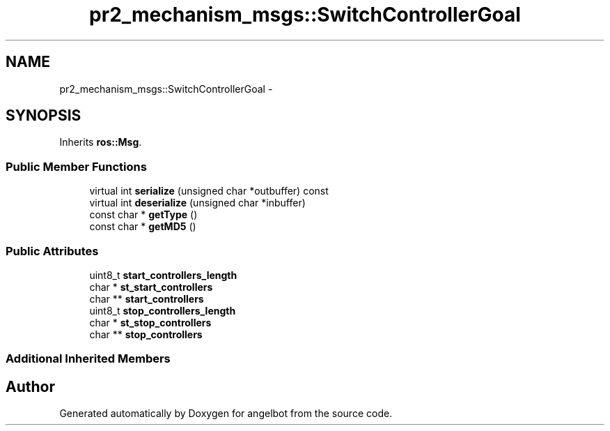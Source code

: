 .TH "pr2_mechanism_msgs::SwitchControllerGoal" 3 "Sat Jul 9 2016" "angelbot" \" -*- nroff -*-
.ad l
.nh
.SH NAME
pr2_mechanism_msgs::SwitchControllerGoal \- 
.SH SYNOPSIS
.br
.PP
.PP
Inherits \fBros::Msg\fP\&.
.SS "Public Member Functions"

.in +1c
.ti -1c
.RI "virtual int \fBserialize\fP (unsigned char *outbuffer) const "
.br
.ti -1c
.RI "virtual int \fBdeserialize\fP (unsigned char *inbuffer)"
.br
.ti -1c
.RI "const char * \fBgetType\fP ()"
.br
.ti -1c
.RI "const char * \fBgetMD5\fP ()"
.br
.in -1c
.SS "Public Attributes"

.in +1c
.ti -1c
.RI "uint8_t \fBstart_controllers_length\fP"
.br
.ti -1c
.RI "char * \fBst_start_controllers\fP"
.br
.ti -1c
.RI "char ** \fBstart_controllers\fP"
.br
.ti -1c
.RI "uint8_t \fBstop_controllers_length\fP"
.br
.ti -1c
.RI "char * \fBst_stop_controllers\fP"
.br
.ti -1c
.RI "char ** \fBstop_controllers\fP"
.br
.in -1c
.SS "Additional Inherited Members"


.SH "Author"
.PP 
Generated automatically by Doxygen for angelbot from the source code\&.
